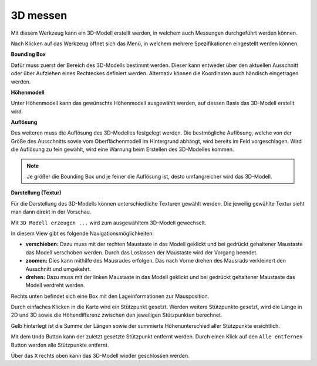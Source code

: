 3D messen
=========

Mit diesem Werkzeug kann ein 3D-Modell erstellt werden, in welchem auch Messungen durchgeführt werden können. 

Nach Klicken auf das Werkzeug öffnet sich das Menü, in welchem mehrere Spezifikationen eingestellt werden können.

.. image:: img/meas3d1.png

**Bounding Box**

Dafür muss zuerst der Bereich des 3D-Modells bestimmt werden. Dieser kann entweder über den aktuellen Ausschnitt oder über Aufziehen eines Rechteckes definiert werden. 
Alternativ können die Koordinaten auch händisch eingetragen werden.


**Höhenmodell**

Unter Höhenmodell kann das gewünschte Höhenmodell ausgewählt werden, auf dessen Basis das 3D-Modell erstellt wird.


**Auflösung**

Des weiteren muss die Auflösung des 3D-Modelles festgelegt werden.
Die bestmögliche Auflösung, welche von der Größe des Ausschnitts sowie vom Oberflächenmodell im Hintergrund abhängt, wird bereits im Feld vorgeschlagen. 
Wird die Auflösung zu fein gewählt, wird eine Warnung beim Erstellen des 3D-Modelles kommen.

.. note::
   Je größer die Bounding Box und je feiner die Auflösung ist, desto umfangreicher wird das 3D-Modell. 


**Darstellung (Textur)**

Für die Darstellung des 3D-Modells können unterschiedliche Texturen gewählt werden.
Die jeweilig gewählte Textur sieht man dann direkt in der Vorschau.


Mit ``3D Modell erzeugen ...`` wird zum ausgewähltem 3D-Modell gewechselt.

.. image:: img/meas3d2.png


In diesem View gibt es folgende Navigationsmöglichkeiten:

* **verschieben:** Dazu muss mit der rechten Maustaste in das Modell geklickt und bei gedrückt gehaltener Maustaste das Modell verschoben werden. Durch das Loslassen der Maustaste wird der Vorgang beendet.

* **zoomen:** Dies kann mithilfe des Mausrades erfolgen. Das nach Vorne drehen des Mausrads verkleinert den Ausschnitt und umgekehrt.

* **drehen:** Dazu muss mit der linken Maustaste in das Modell geklickt und bei gedrückt gehaltener Maustaste das Modell verdreht werden. 

Rechts unten befindet sich eine Box mit den Lageinformationen zur Mausposition.


Durch einfaches Klicken in die Karte wird ein Stützpunkt gesetzt. Werden weitere Stützpunkte gesetzt, wird die Länge in 2D und 3D sowie die Höhendifferenz zwischen den jeweiligen Stützpunkten berechnet. 

.. image:: img/meas3d4.png

Gelb hinterlegt ist die Summe der Längen sowie der summierte Höhenunterschied aller Stützpunkte ersichtlich.

.. image:: img/meas3d5.png

Mit dem ``Undo`` Button kann der zuletzt gesetzte Stützpunkt entfernt werden. Durch einen Klick auf den ``Alle entfernen`` Button werden alle Stützpunkte entfernt.


Über das ``X`` rechts oben kann das 3D-Modell wieder geschlossen werden.